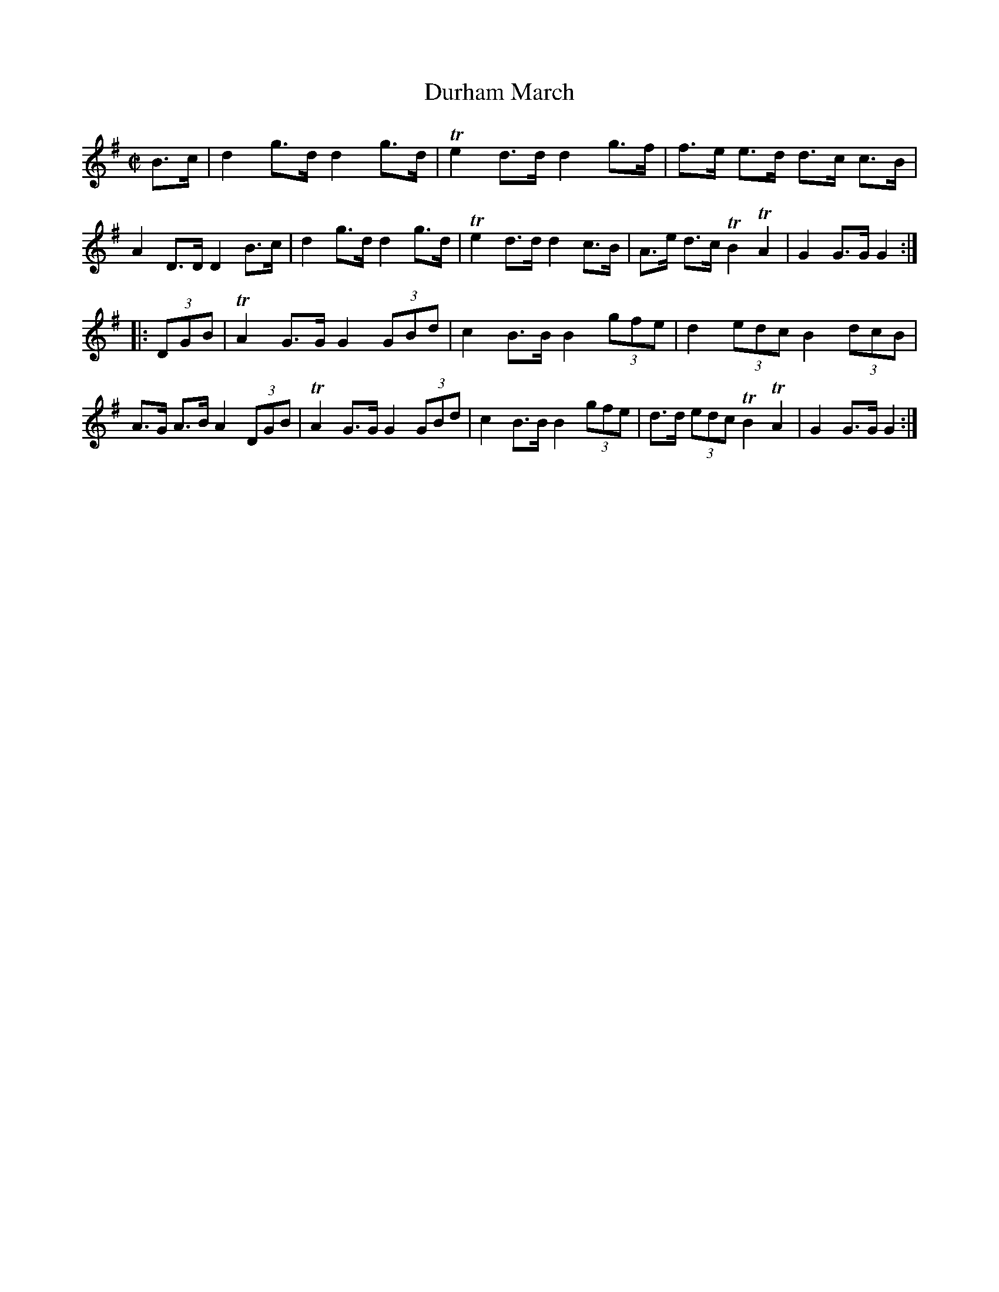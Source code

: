 X: 421
T: Durham March
%R: march
Z: 2017 John Chambers <jc:trillian.mit.edu>
B: John Treat - "Gamut for the Fifes", 1779, p.44 #1
F: https://archive.org/details/GamutFortheFifes
N: Bar 3 has dots on the first of each note pair, but no flags; transcribed as the usual dotting.
M: C|
L: 1/8
K: G
% - - - - - - - - - - - - - - - - - - - - - - - - -
B>c |\
d2 g>d d2 g>d | Te2 d>d d2 g>f | f>e e>d d>c c>B | A2 D>D D2 B>c |\
d2 g>d d2 g>d | Te2 d>d d2 c>B | A>e d>c TB2 TA2 | G2 G>G G2 :|
|: (3DGB |\
TA2 G>G G2 (3GBd | c2 B>B B2 (3gfe | d2  (3edc B2 (3dcB | A>G A>B A2 (3DGB |\
TA2 G>G G2 (3GBd | c2 B>B B2 (3gfe | d>d (3edc TB2 TA2  | G2  G>G G2 :|
% - - - - - - - - - - - - - - - - - - - - - - - - -
